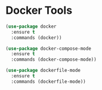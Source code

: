 * Docker Tools
#+begin_src emacs-lisp
(use-package docker
  :ensure t
  :commands (docker))

(use-package docker-compose-mode
  :ensure t
  :commands (docker-compose-mode))

(use-package dockerfile-mode
  :ensure t
  :commands (dockerfile-mode))
#+end_src
